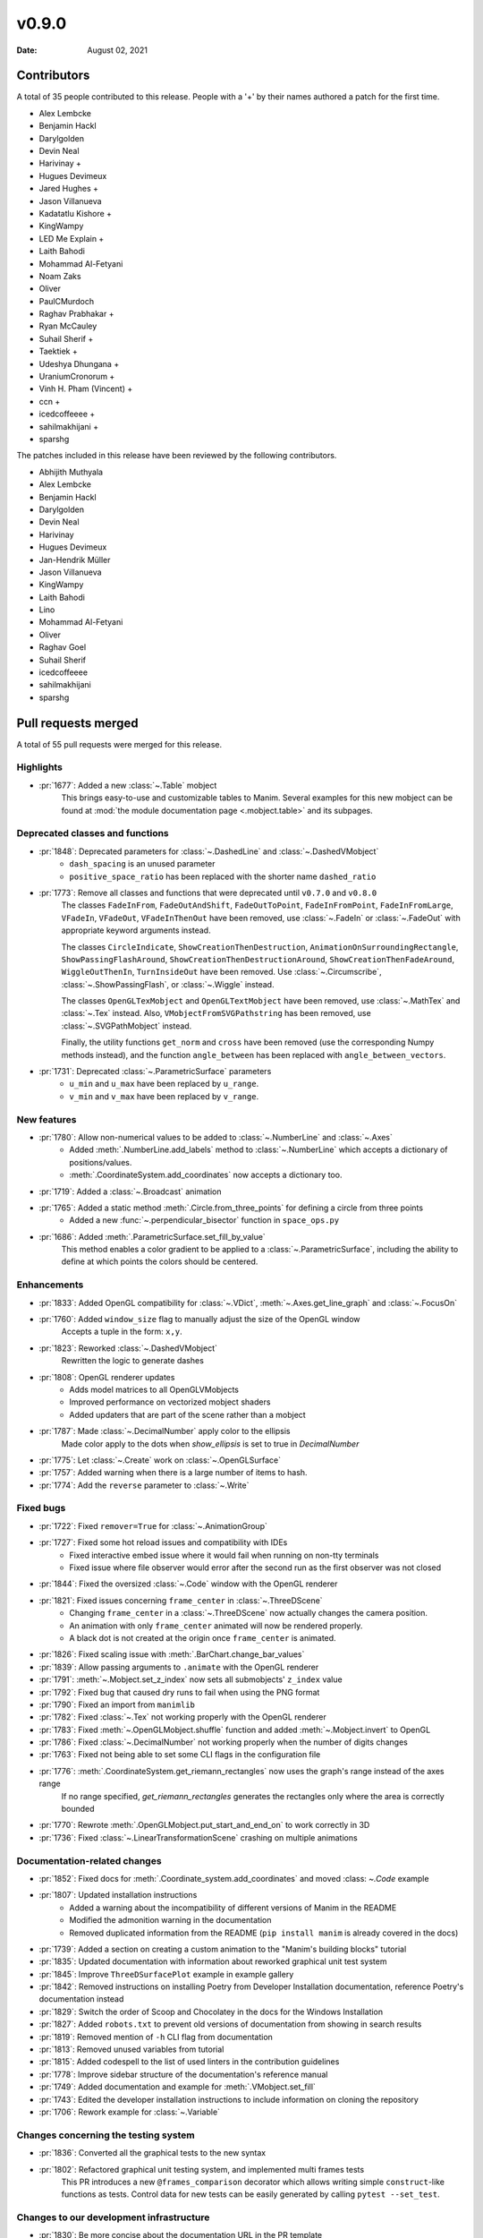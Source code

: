 ******
v0.9.0
******

:Date: August 02, 2021

Contributors
============

A total of 35 people contributed to this
release. People with a '+' by their names authored a patch for the first
time.

* Alex Lembcke
* Benjamin Hackl
* Darylgolden
* Devin Neal
* Harivinay +
* Hugues Devimeux
* Jared Hughes +
* Jason Villanueva
* Kadatatlu Kishore +
* KingWampy
* LED Me Explain +
* Laith Bahodi
* Mohammad Al-Fetyani
* Noam Zaks
* Oliver
* PaulCMurdoch
* Raghav Prabhakar +
* Ryan McCauley
* Suhail Sherif +
* Taektiek +
* Udeshya Dhungana +
* UraniumCronorum +
* Vinh H. Pham (Vincent) +
* ccn +
* icedcoffeeee +
* sahilmakhijani +
* sparshg


The patches included in this release have been reviewed by
the following contributors.

* Abhijith Muthyala
* Alex Lembcke
* Benjamin Hackl
* Darylgolden
* Devin Neal
* Harivinay
* Hugues Devimeux
* Jan-Hendrik Müller
* Jason Villanueva
* KingWampy
* Laith Bahodi
* Lino
* Mohammad Al-Fetyani
* Oliver
* Raghav Goel
* Suhail Sherif
* icedcoffeeee
* sahilmakhijani
* sparshg

Pull requests merged
====================

A total of 55 pull requests were merged for this release.

Highlights
----------

* :pr:`1677`: Added a new :class:`~.Table` mobject
   This brings easy-to-use and customizable tables to Manim. Several examples for this new mobject can be found at :mod:`the module documentation page <.mobject.table>` and its subpages.

Deprecated classes and functions
--------------------------------

* :pr:`1848`: Deprecated parameters for :class:`~.DashedLine` and :class:`~.DashedVMobject`
   - ``dash_spacing`` is an unused parameter
   - ``positive_space_ratio`` has been replaced with the shorter name ``dashed_ratio``

* :pr:`1773`: Remove all classes and functions that were deprecated until ``v0.7.0`` and ``v0.8.0``
   The classes ``FadeInFrom``, ``FadeOutAndShift``, ``FadeOutToPoint``, ``FadeInFromPoint``, ``FadeInFromLarge``, ``VFadeIn``, ``VFadeOut``, ``VFadeInThenOut`` have been removed, use :class:`~.FadeIn` or :class:`~.FadeOut` with appropriate
   keyword arguments instead.

   The classes ``CircleIndicate``, ``ShowCreationThenDestruction``, ``AnimationOnSurroundingRectangle``, ``ShowPassingFlashAround``, ``ShowCreationThenDestructionAround``, ``ShowCreationThenFadeAround``, ``WiggleOutThenIn``, ``TurnInsideOut`` have been removed. Use :class:`~.Circumscribe`, :class:`~.ShowPassingFlash`, or :class:`~.Wiggle` instead.

   The classes ``OpenGLTexMobject`` and ``OpenGLTextMobject`` have been removed, use :class:`~.MathTex` and :class:`~.Tex` instead. Also, ``VMobjectFromSVGPathstring`` has been removed, use :class:`~.SVGPathMobject` instead.

   Finally, the utility functions ``get_norm`` and ``cross`` have been removed (use the corresponding Numpy methods instead), and the function ``angle_between`` has been replaced with ``angle_between_vectors``.

* :pr:`1731`: Deprecated :class:`~.ParametricSurface` parameters
   - ``u_min`` and ``u_max`` have been replaced by ``u_range``.
   - ``v_min`` and ``v_max`` have been replaced by ``v_range``.

New features
------------

* :pr:`1780`: Allow non-numerical values to be added to :class:`~.NumberLine` and :class:`~.Axes`
   - Added :meth:`.NumberLine.add_labels` method to :class:`~.NumberLine` which accepts a dictionary of positions/values.
   - :meth:`.CoordinateSystem.add_coordinates` now accepts a dictionary too.

* :pr:`1719`: Added a :class:`~.Broadcast` animation


* :pr:`1765`: Added a static method :meth:`.Circle.from_three_points` for defining a circle from three points
   - Added a new :func:`~.perpendicular_bisector` function in ``space_ops.py``

* :pr:`1686`: Added :meth:`.ParametricSurface.set_fill_by_value`
   This method enables a color gradient to be applied to a :class:`~.ParametricSurface`, including the ability to define at which points the colors should be centered.

Enhancements
------------

* :pr:`1833`: Added OpenGL compatibility for :class:`~.VDict`, :meth:`~.Axes.get_line_graph` and :class:`~.FocusOn`


* :pr:`1760`: Added ``window_size`` flag to manually adjust the size of the OpenGL window
   Accepts a tuple in the form: ``x,y``.

* :pr:`1823`: Reworked :class:`~.DashedVMobject`
   Rewritten the logic to generate dashes

* :pr:`1808`: OpenGL renderer updates
   - Adds model matrices to all OpenGLVMobjects
   - Improved performance on vectorized mobject shaders
   - Added updaters that are part of the scene rather than a mobject

* :pr:`1787`: Made :class:`~.DecimalNumber` apply color to the ellipsis
   Made color apply to the dots when `show_ellipsis` is set to true in `DecimalNumber`

* :pr:`1775`: Let :class:`~.Create` work on :class:`~.OpenGLSurface`


* :pr:`1757`: Added warning when there is a large number of items to hash.


* :pr:`1774`: Add the ``reverse`` parameter to :class:`~.Write`


Fixed bugs
----------

* :pr:`1722`: Fixed ``remover=True`` for :class:`~.AnimationGroup`


* :pr:`1727`: Fixed some hot reload issues and compatibility with IDEs
   - Fixed interactive embed issue where it would fail when running on non-tty terminals
   - Fixed issue where file observer would error after the second run as the first observer was not closed

* :pr:`1844`: Fixed the oversized :class:`~.Code` window with the OpenGL renderer


* :pr:`1821`: Fixed issues concerning ``frame_center`` in :class:`~.ThreeDScene`
   - Changing ``frame_center`` in a :class:`~.ThreeDScene` now actually changes the camera position.
   - An animation with only ``frame_center`` animated will now be rendered properly.
   - A black dot is not created at the origin once ``frame_center`` is animated.

* :pr:`1826`: Fixed scaling issue with :meth:`.BarChart.change_bar_values`


* :pr:`1839`: Allow passing arguments to ``.animate`` with the OpenGL renderer


* :pr:`1791`: :meth:`~.Mobject.set_z_index` now sets all submobjects' ``z_index`` value


* :pr:`1792`: Fixed bug that caused dry runs to fail when using the PNG format


* :pr:`1790`: Fixed an import from ``manimlib``


* :pr:`1782`: Fixed :class:`~.Tex` not working properly with the OpenGL renderer


* :pr:`1783`: Fixed :meth:`~.OpenGLMobject.shuffle` function and added :meth:`~.Mobject.invert` to OpenGL


* :pr:`1786`: Fixed :class:`~.DecimalNumber` not working properly when the number of digits changes


* :pr:`1763`: Fixed not being able to set some CLI flags in the configuration file


* :pr:`1776`: :meth:`.CoordinateSystem.get_riemann_rectangles` now uses the graph's range instead of the axes range
   If no range specified, `get_riemann_rectangles` generates the rectangles only where the area is correctly bounded

* :pr:`1770`: Rewrote :meth:`.OpenGLMobject.put_start_and_end_on` to work correctly in 3D


* :pr:`1736`: Fixed :class:`~.LinearTransformationScene` crashing on multiple animations


Documentation-related changes
-----------------------------

* :pr:`1852`: Fixed docs for :meth:`.Coordinate_system.add_coordinates` and moved :class: `~.Code` example


* :pr:`1807`: Updated installation instructions
   - Added a warning about the incompatibility of different versions of Manim in the README
   - Modified the admonition warning in the documentation
   - Removed duplicated information from the README (``pip install manim`` is already covered in the docs)

* :pr:`1739`: Added a section on creating a custom animation to the "Manim's building blocks" tutorial


* :pr:`1835`: Updated documentation with information about reworked graphical unit test system


* :pr:`1845`: Improve ``ThreeDSurfacePlot`` example in example gallery


* :pr:`1842`: Removed instructions on installing Poetry from Developer Installation documentation, reference Poetry's documentation instead


* :pr:`1829`: Switch the order of Scoop and Chocolatey in the docs for the Windows Installation


* :pr:`1827`: Added ``robots.txt`` to prevent old versions of documentation from showing in search results


* :pr:`1819`: Removed mention of ``-h`` CLI flag from documentation


* :pr:`1813`: Removed unused variables from tutorial


* :pr:`1815`: Added codespell to the list of used linters in the contribution guidelines


* :pr:`1778`: Improve sidebar structure of the documentation's reference manual


* :pr:`1749`: Added documentation and example for :meth:`.VMobject.set_fill`


* :pr:`1743`: Edited the developer installation instructions to include information on cloning the repository


* :pr:`1706`: Rework example for :class:`~.Variable`


Changes concerning the testing system
-------------------------------------

* :pr:`1836`: Converted all the graphical tests to the new syntax


* :pr:`1802`: Refactored graphical unit testing system, and implemented multi frames tests
   This PR introduces a new ``@frames_comparison`` decorator which allows writing simple ``construct``-like functions as tests. Control data for new tests can be easily generated by calling ``pytest --set_test``.

Changes to our development infrastructure
-----------------------------------------

* :pr:`1830`: Be more concise about the documentation URL in the PR template


Code quality improvements and similar refactors
-----------------------------------------------

* :pr:`1851`: Renamed ``Tabular`` to :class:`~.Table`


* :pr:`1817`: Remove pillow version requirement


* :pr:`1806`: Fixed spelling mistake


* :pr:`1745`: Updated the BibTeX template in the README to Manim v0.9.0


New releases
------------

* :pr:`1850`: Bump version number to ``v0.9.0`` and generate changelog
